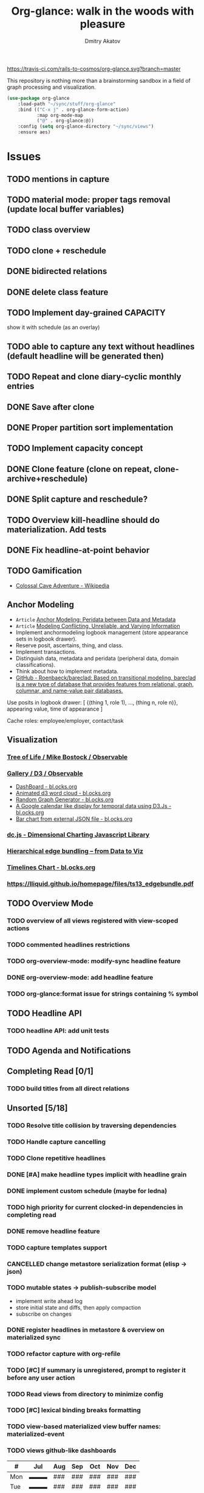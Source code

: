 #+TITLE: Org-glance: walk in the woods with pleasure
#+AUTHOR: Dmitry Akatov
#+EMAIL: akatovda@yandex.com

#+CATEGORY: org-glance
#+STARTUP: overview

[[https://travis-ci.com/rails-to-cosmos/org-glance][https://travis-ci.com/rails-to-cosmos/org-glance.svg?branch=master]]

This repository is nothing more than a brainstorming sandbox in a
field of graph processing and visualization.

#+begin_src emacs-lisp
(use-package org-glance
    :load-path "~/sync/stuff/org-glance"
    :bind (("C-x j" . org-glance-form-action)
           :map org-mode-map
           ("@" . org-glance:@))
    :config (setq org-glance-directory "~/sync/views")
    :ensure aes)
#+end_src

* Issues
** TODO mentions in capture
** TODO material mode: proper tags removal (update local buffer variables)
** TODO class overview
** TODO clone + reschedule
** DONE bidirected relations
CLOSED: [2021-11-20 Sat 13:59]
:LOGBOOK:
- State "DONE"       from "STARTED"    [2021-11-20 Sat 13:59]
CLOCK: [2021-11-20 Sat 11:08]--[2021-11-20 Sat 12:45] =>  1:37
- Clocked out on [2021-11-20 Sat 12:45]
- State "STARTED"    from "TODO"       [2021-11-20 Sat 11:08]
:END:
** DONE delete class feature
CLOSED: [2021-11-20 Sat 16:36]
:LOGBOOK:
- State "DONE"       from "TODO"       [2021-11-20 Sat 16:36]
:END:
** TODO Implement day-grained CAPACITY
show it with schedule (as an overlay)
** TODO able to capture any text without headlines (default headline will be generated then)
** TODO Repeat and clone diary-cyclic monthly entries
** DONE Save after clone
CLOSED: [2021-11-17 Wed 16:54]
:LOGBOOK:
- State "DONE"       from "TODO"       [2021-11-17 Wed 16:54]
:END:
** DONE Proper partition sort implementation
CLOSED: [2021-11-17 Wed 16:54]
:LOGBOOK:
- State "DONE"       from "TODO"       [2021-11-17 Wed 16:54]
:END:
** TODO Implement capacity concept
** DONE Clone feature (clone on repeat, clone-archive+reschedule)
CLOSED: [2021-11-13 Sat 14:17]
:LOGBOOK:
- State "DONE"       from "TODO"       [2021-11-13 Sat 14:17]
:END:
** DONE Split capture and reschedule?
CLOSED: [2021-10-23 Sat 13:24]
:LOGBOOK:
- State "DONE"       from "TODO"       [2021-10-23 Sat 13:24]
:END:
** TODO Overview kill-headline should do materialization. Add tests
** DONE Fix headline-at-point behavior
CLOSED: [2021-10-13 Wed 14:28]
:LOGBOOK:
- State "DONE"       from "TODO"       [2021-10-13 Wed 14:28]
:END:
** TODO Gamification
- [[https://en.wikipedia.org/wiki/Colossal_Cave_Adventure][Colossal Cave Adventure - Wikipedia]]
** Anchor Modeling
- =Article= [[org-glance-visit:Article-20210826-7dc7b39dcaf77d1f25d654967a3a1afd][Anchor Modeling: Peridata between Data and Metadata]]
- =Article= [[org-glance-visit:Article-20210826-9b1d041ca0c9581606151a2ae496115d][Modeling Conflicting, Unreliable, and Varying Information]]
- Implement anchormodeling logbook management (store appearance sets in logbook drawer).
- Reserve posit, ascertains, thing, and class.
- Implement transactions.
- Distinguish data, metadata and peridata (peripheral data, domain classifications).
- Think about how to implement metadata.
- [[https://github.com/Roenbaeck/bareclad][GitHub - Roenbaeck/bareclad: Based on transitional modeling, bareclad is a new type of database that provides features from relational, graph, columnar, and name-value pair databases.]]

Use posits in logbook drawer: [
  {(thing 1, role 1), ..., (thing n, role n)},
  appearing value,
  time of appearance
]

Cache roles: employee/employer, contact/task
** Visualization
*** [[https://observablehq.com/@mbostock/tree-of-life][Tree of Life / Mike Bostock / Observable]]
*** [[https://observablehq.com/@d3/gallery][Gallery / D3 / Observable]]
- [[http://bl.ocks.org/NPashaP/96447623ef4d342ee09b][DashBoard - bl.ocks.org]]
- [[http://bl.ocks.org/joews/9697914][Animated d3 word cloud - bl.ocks.org]]
- [[http://bl.ocks.org/erkal/9746513][Random Graph Generator - bl.ocks.org]]
- [[http://bl.ocks.org/chaitanyagurrapu/6007521][A Google calendar like display for temporal data using D3.Js - bl.ocks.org]]
- [[http://bl.ocks.org/Jverma/887877fc5c2c2d99be10][Bar chart from external JSON file - bl.ocks.org]]
*** [[https://dc-js.github.io/dc.js/][dc.js - Dimensional Charting Javascript Library]]
*** [[https://www.data-to-viz.com/graph/edge_bundling.html][Hierarchical edge bundling – from Data to Viz]]
*** [[https://bl.ocks.org/vasturiano/ded69192b8269a78d2d97e24211e64e0][Timelines Chart - bl.ocks.org]]
*** https://lliquid.github.io/homepage/files/ts13_edgebundle.pdf
** TODO Overview Mode
*** TODO overview of all views registered with view-scoped actions
:LOGBOOK:
- State "STARTED"    from "TODO"       [2021-09-12 Sun 14:06]
CLOCK: [2021-09-12 Sun 14:06]--[2021-09-12 Sun 16:28] =>  2:22
- Clocked out on [2021-09-12 Sun 16:28]
:END:
*** TODO commented headlines restrictions
*** TODO org-overview-mode: modify-sync headline feature
*** DONE org-overview-mode: add headline feature
CLOSED: [2021-08-26 Thu 10:40]
:LOGBOOK:
- State "DONE"       from "TODO"       [2021-08-26 Thu 10:40]
:END:
*** TODO org-glance:format issue for strings containing % symbol
** TODO Headline API
*** TODO headline API: add unit tests
** TODO Agenda and Notifications
** Completing Read [0/1]
*** TODO build titles from all direct relations
** Unsorted [5/18]
*** TODO Resolve title collision by traversing dependencies
*** TODO Handle capture cancelling
*** TODO Clone repetitive headlines
*** DONE [#A] make headline types implicit with headline grain
CLOSED: [2021-10-01 Fri 16:40]
:LOGBOOK:
- State "DONE"       from "TODO"       [2021-10-01 Fri 16:40]
:END:
*** DONE implement custom schedule (maybe for ledna)
CLOSED: [2021-10-01 Fri 16:40]
:LOGBOOK:
- State "DONE"       from "TODO"       [2021-10-01 Fri 16:40]
:END:
*** TODO high priority for current clocked-in dependencies in completing read
*** DONE remove headline feature
CLOSED: [2021-10-01 Fri 16:40]
:LOGBOOK:
- State "DONE"       from "TODO"       [2021-10-01 Fri 16:40]
:END:
*** TODO capture templates support
*** CANCELLED change metastore serialization format (elisp → json)
CLOSED: [2021-10-01 Fri 16:40]
:LOGBOOK:
- State "CANCELLED"  from "TODO"       [2021-10-01 Fri 16:40]
:END:
*** TODO mutable states → publish-subscribe model
- implement write ahead log
- store initial state and diffs, then apply compaction
- subscribe on changes
*** DONE register headlines in metastore & overview on materialized sync
CLOSED: [2021-09-12 Sun 13:45]
:LOGBOOK:
- State "DONE"       from "TODO"       [2021-09-12 Sun 13:45]
:END:
*** TODO refactor capture with org-refile
*** TODO [#C] If summary is unregistered, prompt to register it before any user action
*** TODO Read views from directory to minimize config
:LOGBOOK:
- State "STARTED"    from "TODO"       [2021-09-03 Fri 09:46]
CLOCK: [2021-09-03 Fri 09:46]--[2021-09-03 Fri 18:15] =>  8:29
- Clocked out on [2021-09-03 Fri 19:15]
:END:
*** TODO [#C] lexical binding breaks formatting
*** TODO view-based materialized view buffer names: *materialized-event*
*** TODO views github-like dashboards

| #   | Jul | Aug | Sep | Oct | Nov | Dec |
|-----+-----+-----+-----+-----+-----+-----|
| Mon | ▬▬▬ | ### | ### | ### | ### | ### |
| Tue | ▬▬▬ | ### | ### | ### | ### | ### |
| Wed | ### | ### | ### | ### | ### | ### |
| Thu | ### | ### | ### | ### | ### | ### |
| Fri | ### | ### | ### | ### | ### | ### |
| Sat | ### | ### | ### | ### | ### | ### |
| Sun | ### | ### | ### | ### | ### | ### |

*** TODO read-only flag for materialized views
*** TODO full-text search
*** TODO parse encrypted blocks in any point of subtree
*** TODO make ARCHIVED/Commented entries inactive (it is populated by EXPORT, but not visible in OPEN/VISIT/MATERIALIZE)
** TODO New Actions
*** TODO Execute Babel Blocks and Retrieve Results
* Thoughts

- [[https://github.com/narendraj9/emlib][emlib: a humble Machine Learning library]]
- https://grishaev.me/clj-zippers-1/
- https://github.com/bbatsov/emacs-lisp-style-guide
- https://ctan.org/pkg/pgfgantt
- https://i.imgur.com/rjmfauQ.png
- https://www.reddit.com/r/emacs/comments/5yhk1m/gantt_charts_for_orgmode/
- http://fastcompression.blogspot.com/p/lz4.html
- https://en.wikipedia.org/wiki/Conflict-free_replicated_data_type
- https://towardsdatascience.com/how-to-build-a-complex-reporting-dashboard-using-dash-and-plotl-4f4257c18a7f#a5c5

* dist-packages

- https://github.com/skeeto/emacsql
- https://magit.vc/manual/transient/
- https://altair-viz.github.io/getting_started/overview.html
